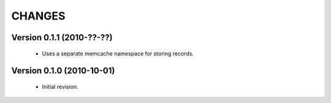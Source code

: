 CHANGES
=======

Version 0.1.1 (2010-??-??)
--------------------------

  - Uses a separate memcache namespace for storing records.


Version 0.1.0 (2010-10-01)
--------------------------

  - Initial revision.
